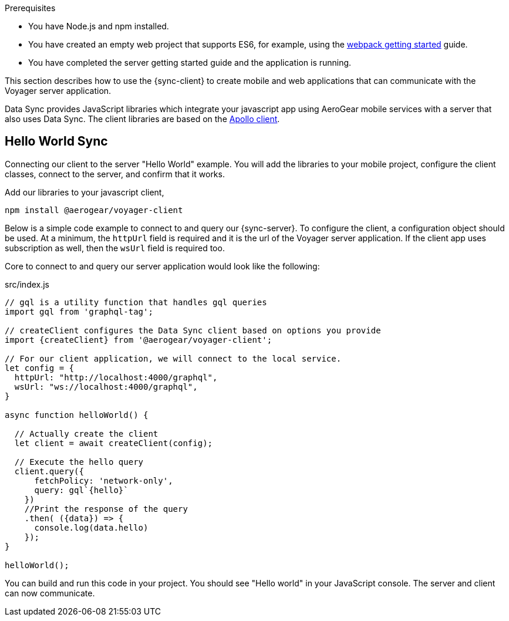 .Prerequisites
* You have Node.js and npm installed.
* You have created an empty web project that supports ES6, for example, using the link:https://webpack.js.org/guides/getting-started/[webpack getting started] guide.
* You have completed the server getting started guide and the application is running.

This section describes how to use the {sync-client} to create mobile and web applications that can communicate with the Voyager server application.

Data Sync provides JavaScript libraries which integrate your javascript app using AeroGear mobile services with a server that also uses Data Sync.  The client libraries are based on the link:https://www.apollographql.com/docs/react/api/apollo-client.html[Apollo client].

== Hello World Sync

Connecting our client to the server "Hello World" example. You will add the libraries to your mobile project, configure the client classes, connect to the server, and confirm that it works.

.Add our libraries to your javascript client,
[source,bash]
----
npm install @aerogear/voyager-client
----

Below is a simple code example to connect to and query our {sync-server}.  To configure the client, a configuration object should be used. At a minimum, the `httpUrl` field is required and it is the url of the Voyager server application. If the client app uses subscription as well, then the `wsUrl` field is required too.

Core to connect to and query our server application would look like the following:

.src/index.js
[source,javascript]
----
// gql is a utility function that handles gql queries
import gql from 'graphql-tag';

// createClient configures the Data Sync client based on options you provide
import {createClient} from '@aerogear/voyager-client';

// For our client application, we will connect to the local service.
let config = {
  httpUrl: "http://localhost:4000/graphql",
  wsUrl: "ws://localhost:4000/graphql",
}

async function helloWorld() {

  // Actually create the client
  let client = await createClient(config);

  // Execute the hello query
  client.query({
      fetchPolicy: 'network-only',
      query: gql`{hello}`
    })
    //Print the response of the query
    .then( ({data}) => {
      console.log(data.hello)
    });
}

helloWorld();
----

You can build and run this code in your project. You should see "Hello world" in your JavaScript console. The server and client can now communicate.
